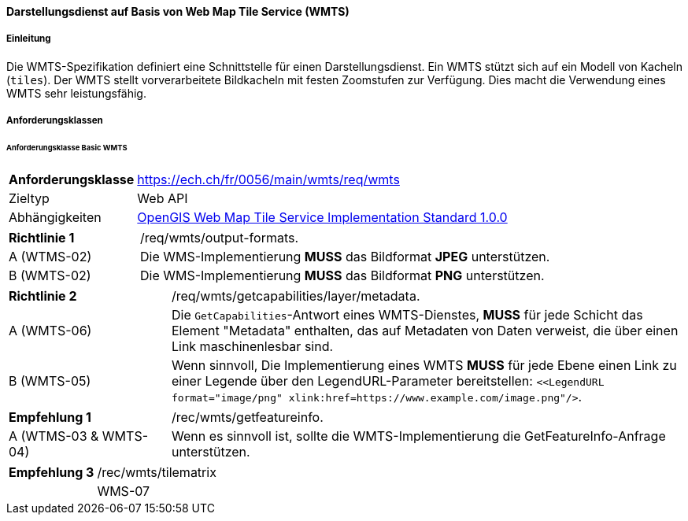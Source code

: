 ==== Darstellungsdienst auf Basis von Web Map Tile Service (WMTS)
===== Einleitung

Die WMTS-Spezifikation definiert eine Schnittstelle für einen Darstellungsdienst. Ein WMTS stützt sich auf ein Modell von Kacheln (`tiles`). Der WMTS stellt vorverarbeitete Bildkacheln mit festen Zoomstufen zur Verfügung. Dies macht die Verwendung eines WMTS sehr leistungsfähig.

===== Anforderungsklassen
====== Anforderungsklasse Basic WMTS

[width="100%",cols="24%,76%",options="noheader",]
|===
|*Anforderungsklasse* |https://ech.ch/fr/0056/main/wmts/req/wmts
|Zieltyp |Web API
|Abhängigkeiten |https://portal.ogc.org/files/?artifact_id=35326[OpenGIS Web Map Tile Service Implementation Standard 1.0.0]
|===

[width="100%",cols="24%,76%",options="noheader",]
|===
|*Richtlinie 1* |/req/wmts/output-formats.
|A (WTMS-02) |Die WMS-Implementierung *MUSS* das Bildformat *JPEG* unterstützen.
|B (WMTS-02) |Die WMS-Implementierung *MUSS* das Bildformat *PNG* unterstützen.
|===

[width="100%",cols="24%,76%",options="noheader",]
|===
|*Richtlinie 2* |/req/wmts/getcapabilities/layer/metadata.
|A (WMTS-06) |Die `GetCapabilities`-Antwort eines WMTS-Dienstes, *MUSS* für jede Schicht das Element "Metadata" enthalten, das auf Metadaten von Daten verweist, die über einen Link maschinenlesbar sind.
|B (WMTS-05) |Wenn sinnvoll, Die Implementierung eines WMTS *MUSS* für jede Ebene einen Link zu einer Legende über den LegendURL-Parameter bereitstellen: `<<LegendURL format="image/png" xlink:href=https://www.example.com/image.png"/>`.
|===

[width="100%",cols="24%,76%",options="noheader",]
|===
|*Empfehlung 1* |/rec/wmts/getfeatureinfo.
|A (WTMS-03 & WMTS-04) |Wenn es sinnvoll ist, sollte die WMTS-Implementierung die GetFeatureInfo-Anfrage unterstützen.
|===

[width="100%",cols="24%,76%",options="noheader",]
|===
|*Empfehlung 3* |/rec/wmts/tilematrix
||WMS-07 |Im Falle einer RESTful-Implementierung des WMTS , *MUSS* die Reihenfolge `{TileMatrixSet}/{TileMatrix}/{TileCol}/{TileRow}` eingehalten werden.
|===
